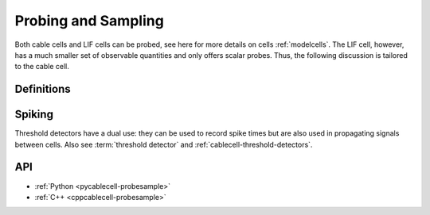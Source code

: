 .. _probesample:

Probing and Sampling
====================

Both cable cells and LIF cells can be probed, see here for more details on cells
:ref:`modelcells`. The LIF cell, however, has a much smaller set of observable
quantities and only offers scalar probes. Thus, the following discussion is
tailored to the cable cell.

Definitions
-----------

.. glossary::

    probe
        A measurement that can be performed on a cell. Each cell kind will
        have its own sorts of probe. Cable cells (:py:attr:`arbor.cable_probe`)
        allow the monitoring of membrane voltage, total membrane current,
        mechanism state, and a number of other quantities, measured either over
        the whole cell, or at specific sites (see
        :ref:`pycablecell-probesample`).

        All probes yield tables of data points, one colum for each point on
        which the probe is defined and one row per time point being sampled.
        Each column has a corresponding item of metadata.

    probeset
        A set of probes. Probes are placed on locsets, and therefore may describe more than one probe.

    probeset address
        Probesets are located at a probeset address, and the collection of probeset addresses for a given cell is
        provided by the :py:class:`recipe` object. One address may correspond to more than one probe:
        as an example, a request for membrane voltage on a cable cell at sites specified by a locset
        expression will generate one probe for each site in that locset expression.

        See :ref:`pycablecell-probesample` for a list of objects that return a probeset address.

    probeset id
        A designator for a probeset as specified by a recipe. The *probeset id* is a
        :py:class:`cell_member` referring to a specific cell by gid, and the index into the list of
        probeset addresses returned by the recipe for that gid.

    metadata
        Each probe has associated metadata describing, for example, the location on a cell where the
        measurement is being taken, or other such identifying information. Metadata for the probes
        associated with a :term:`probeset id` can be retrieved from the simulation object, and is also provided
        along with any recorded samples.

    sampler
    sample_recorder
        A sampler is something that receives :term:`probeset` data. It amounts to setting a particular probeset to a
        particular measuring schedule, and then having a :term:`handle` with which to access the recorded probeset data later on.

    sample
        A record of data corresponding to the value at a specific *probe* at a specific time.

    handle
        A handle for accessing sampling data is associated with a sampler, which in turn is associated with a probeset.
        Setting a sampler (through :py:func:`simulation.sample`) returns handles. Sampled data can be retrieved
        by passing the handle associated with a sampler (associated with a probeset) to :py:func:`simulation.samples`.

    schedule
        An object representing a series of monotonically increasing points in time, used for determining
        sample times (see :ref:`pyrecipe`).

Spiking
-------

Threshold detectors have a dual use: they can be used to record spike times but
are also used in propagating signals between cells. Also see :term:`threshold
detector` and :ref:`cablecell-threshold-detectors`.

API
---

* :ref:`Python <pycablecell-probesample>`
* :ref:`C++ <cppcablecell-probesample>`
